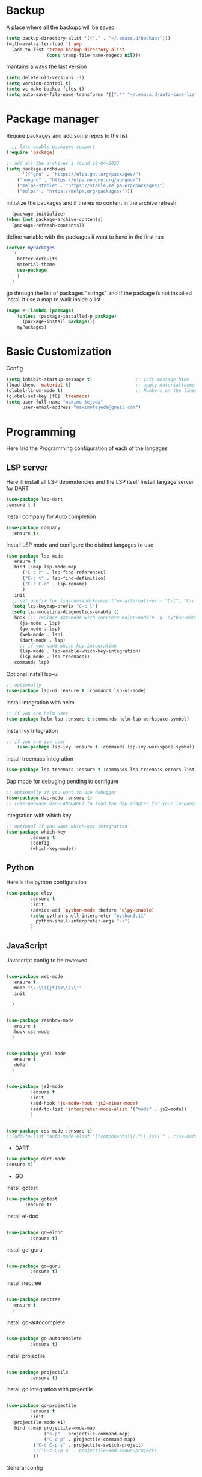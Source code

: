 #+AUTHOR: Maximo Tejeda
#+EMAIL: maximotejeda@gmail.com
* Backup
A place where all the backups will be saved
#+begin_src emacs-lisp
      (setq backup-directory-alist '(("." . "~/.emacs.d/backups")))
      (with-eval-after-load 'tramp  
        (add-to-list 'tramp-backup-directory-alist
                     (cons tramp-file-name-regexp nil)))
#+end_src
mantains always the last version
#+begin_src emacs-lisp
  (setq delete-old-versions -1)
  (setq version-control t)
  (setq vc-make-backup-files t)
  (setq auto-save-file-name-transforms '((".*" "~/.emacs.d/auto-save-list/" t)))
#+end_src
* Package manager
Require packages and add some repos to the list
#+begin_src emacs-lisp
  ;; lets enable packages support
(require 'package)

;; add all the archives i found 18-04-2023
(setq package-archives
      '(("gnu" . "https://elpa.gnu.org/packages/")
	("nongnu" . "https://elpa.nongnu.org/nongnu/")
	("melpa-stable" . "https://stable.melpa.org/packages/")
	("melpa" . "https://melpa.org/packages/")))
#+end_src
Initialize the packages and if theres no content in the archive refresh
#+begin_src emacs-lisp
  (package-initialize)
(when (not package-archive-contents)
  (package-refresh-contents))
#+end_src
define variable with the packages ii want to have in the first run
#+begin_src emacs-lisp
  (defvar myPackages
    '(
      better-defaults
      material-theme
      use-package
      )
    )
#+end_src
go through the list of packages "strings" and if the package is not installed install it
use a map to walk inside a list
#+begin_src emacs-lisp
  (mapc #'(lambda (package)
	  (unless (package-installed-p package)
	    (package-install package)))
      myPackages)
#+end_src
* Basic Customization
Config
#+begin_src emacs-lisp
    (setq inhibit-startup-message t)                ;; init message hide
    (load-theme 'material t)                        ;; apply materialtheme 
    (global-linum-mode t)                           ;; Numbers on the lines
    (global-set-key [f8] 'treemacs)
    (setq user-full-name "maximo tejeda"
          user-email-address "maximotejeda@gmail.com")
#+end_src
* Programming
Here laid the Programming configuration of each of the langages
** LSP server
Here ill install all LSP dependencies and the LSP itself
Install langage server for DART 
#+begin_src emacs-lisp
    (use-package lsp-dart
    :ensure t )
#+end_src

Install company for Auto completion
#+begin_src emacs-lisp
    (use-package company
      :ensure t)
    
#+end_src

Install LSP mode and configure the distinct langages to use
#+begin_src emacs-lisp
    (use-package lsp-mode
      :ensure t
      :bind (:map lsp-mode-map
		  ("C-c r" . lsp-find-references)
		  ("C-c t" . lsp-find-definition)
		  ("C-c C-r" . lsp-rename)
		  )
      :init
      ;; set prefix for lsp-command-keymap (few alternatives - "C-l", "C-c l")
      (setq lsp-keymap-prefix "C-c l")
      (setq lsp-modeline-diagnostics-enable t)
      :hook (;; replace XXX-mode with concrete major-mode(e. g. python-mode)
	     (js-mode . lsp)
	     (go-mode . lsp)
	     (web-mode . lsp)
	     (dart-mode . lsp)
	     ;; if you want which-key integration
	     (lsp-mode . lsp-enable-which-key-integration)
	     (lsp-mode . lsp-treemacs))
      :commands lsp)
#+end_src

Optional install lsp-ui
#+begin_src emacs-lisp
  ;; optionally
  (use-package lsp-ui :ensure t :commands lsp-ui-mode)
#+end_src

Install integration with helm
#+begin_src emacs-lisp
  ;; if you are helm user
  (use-package helm-lsp :ensure t :commands helm-lsp-workspace-symbol)
#+end_src

Install Ivy Integration
#+begin_src emacs-lisp
    ;; if you are ivy user
	    (use-package lsp-ivy :ensure t :commands lsp-ivy-workspace-symbol)
#+end_src

install treemacs integration
#+begin_src emacs-lisp
  (use-package lsp-treemacs :ensure t :commands lsp-treemacs-errors-list)
#+end_src

Dap mode for debuging pending to configure
#+begin_src emacs-lisp
	;; optionally if you want to use debugger
	(use-package dap-mode :ensure t)
	;; (use-package dap-LANGUAGE) to load the dap adapter for your language
#+end_src

integration with which key
#+begin_src emacs-lisp
	;; optional if you want which-key integration
	(use-package which-key
		     :ensure t
		     :config
		     (which-key-mode))

#+end_src

** Python
Here is the python configuration
#+begin_src emacs-lisp
(use-package elpy
	     :ensure t
	     :init
	     (advice-add 'python-mode :before 'elpy-enable)
	     (setq python-shell-interpreter "python3.11"
		   python-shell-interpreter-args "-i")
	     )
  
#+end_src
** JavaScript
Javascript config to be reviewed
#+begin_src emacs-lisp

  (use-package web-mode
    :ensure t
    :mode "\\.\\([jt]sx\\)\\'"
    :init
  
    )
#+end_src
#+begin_src emacs-lisp

  (use-package rainbow-mode
    :ensure t
    :hook css-mode
    )
#+end_src
#+begin_src emacs-lisp

  (use-package yaml-mode
    :ensure t
    :defer
    )

#+end_src
#+begin_src emacs-lisp

  (use-package js2-mode
	       :ensure t
	       :init
	       (add-hook 'js-mode-hook 'js2-minor-mode)
	       (add-to-list 'interpreter-mode-alist '("node" . js2-mode))
	       )
#+end_src
#+begin_src emacs-lisp

  (use-package css-mode :ensure t)
  ;;(add-to-list 'auto-mode-alist '("components\\/.*\\.js\\'" . rjsx-mode))

#+end_src

 * DART
#+begin_src emacs-lisp
  (use-package dart-mode
  :ensure t)
#+end_src

 * GO

install gotest
#+begin_src emacs-lisp
  (use-package gotest
	     :ensure t)
#+end_src
install el-doc
#+begin_src emacs-lisp

(use-package go-eldoc
	     :ensure t)
#+end_src

install go-guru
#+begin_src emacs-lisp

(use-package go-guru
	     :ensure t)
#+end_src

install neotree
#+begin_src emacs-lisp

(use-package neotree
  :ensure t
  )
#+end_src

install go-autocomplete
#+begin_src emacs-lisp

(use-package go-autocomplete
	     :ensure t)
#+end_src

install projectile
#+begin_src emacs-lisp

(use-package projectile
	     :ensure t)
#+end_src

install go integration with projectile
#+begin_src emacs-lisp

(use-package go-projectile
	     :ensure t
	     :init
  (projectile-mode +1)
  :bind (:map projectile-mode-map
              ("s-p" . projectile-command-map)
              ("C-c p" . projectile-command-map)
	      ("C-c C-p s" . projectile-switch-project)
	      ;;("C-c C-p a" . projectile-add-known-project)
	      ))
#+end_src

General config 
#+begin_src emacs-lisp


  ;; Go - lsp-mode
  ;; Set up before-save hooks to format buffer and add/delete imports.
  (defun lsp-go-install-save-hooks ()
    (add-hook 'before-save-hook #'lsp-format-buffer t t)
    (add-hook 'before-save-hook #'lsp-organize-imports t t))
  (add-hook 'go-mode-hook #'lsp-go-install-save-hooks)

  ;; Start LSP Mode and YASnippet mode
  (add-hook 'go-mode-hook #'lsp-deferred)
  (add-hook 'go-mode-hook #'yas-minor-mode)


  ;; TAB width 4
  (setq tab-width 4 indent-tabs-mode 1)
  (defun my-go-mode-hook ()
	; eldoc shows the signature of the function at point in the status bar.
	(go-eldoc-setup)
	;;Error highlight 
	(add-hook 'after-init-hook #'global-flycheck-mode)
	;; replace goto-definition with godef-jump THE SAME
	;;(local-set-key (kbd "M-.") #'godef-jump)
	;; Format using gofmt before save
	(add-hook 'before-save-hook 'gofmt-before-save)
	(add-hook 'before-save-hook #'lsp-organize-imports t t)
	(add-hook 'before-save-hook #'lsp-format-buffer)
	(auto-complete-mode 1)
	; extra keybindings from https://github.com/bbatsov/prelude/blob/master/modules/prelude-go.el
	(let ((map go-mode-map))
	  (define-key map (kbd "C-c p") 'go-test-current-project) ;; current package, really
	  (define-key map (kbd "C-c f") 'go-test-current-file)
	  (define-key map (kbd "C-c .") 'go-test-current-test)
	  (define-key map (kbd "C-c b") 'go-run)
	  ;; Key bindings specific to go-mode
	  (local-set-key (kbd "M-.") 'godef-jump)         ; Go to definition
	  (local-set-key (kbd "M-*") 'pop-tag-mark)       ; Return from whence you came
	  (local-set-key (kbd "M-p") 'compile)            ; Invoke compiler
	  (local-set-key (kbd "M-P") 'recompile)          ; Redo most recent compile cmd
	  (local-set-key (kbd "M-]") 'next-error)         ; Go to next error (or msg)
	  (local-set-key (kbd "M-[") 'previous-error)     ; Go to previous error or msg
	  )) ;; go run file in wich you are
  (add-hook 'go-mode-hook 'my-go-mode-hook)
  ;; Use projectile-test-project in place of "compile"; assign whatever key you want.
  (global-set-key [f9] 'projectile-test-project)


  ; "projectile" recognizes git repos (etc) as "projects" and changes settings
  ; as you switch between them. 
  (require 'go-projectile)
  (go-projectile-tools-add-path)
  (setq gofmt-command (concat go-projectile-tools-path "/bin/goimports"))


  ; gotest defines a better set of error regexps for go tests, but it only
  ; enables them when using its own functions. Add them globally for use in
  (require 'compile)
  (require 'gotest)
  (dolist (elt go-test-compilation-error-regexp-alist-alist)
    (add-to-list 'compilation-error-regexp-alist-alist elt))
  (defun prepend-go-compilation-regexps ()
    (dolist (elt (reverse go-test-compilation-error-regexp-alist))
      (add-to-list 'compilation-error-regexp-alist elt t)))
  (add-hook 'go-mode-hook 'prepend-go-compilation-regexps)

   (with-eval-after-load 'go-mode
     (require 'go-autocomplete))

#+end_src

* ORG mode
General Org config
#+begin_src emacs-lisp
  (add-to-list 'auto-mode-alist '("\\.org\\'" . org-mode))
  (global-set-key "\C-cl" 'org-store-link)
  (global-set-key "\C-ca" 'org-agenda)
  ;; Improve org mode looks
  (setq org-startup-indented t
	org-pretty-entities t
	org-hide-emphasis-markers t
	org-startup-with-inline-images t
	org-image-actual-width '(300))
   ;; Increase size of LaTeX fragment previews
  (plist-put org-format-latex-options :scale 2)
  ;; Increase line spacing
  (setq-default line-spacing 6)

#+end_src
Show hide emphasis *marker* install
#+begin_src emacs-lisp
  ;; Show hidden emphasis markers
  (use-package org-appear
    :ensure t
    :hook (org-mode . org-appear-mode))
#+end_src
Mixed pitch giving me error disabled
#+begin_src emacs-lisp
  ;; Set default, fixed and variabel pitch fonts
  ;; Use M-x menu-set-font to view available fonts
  ;;(use-package mixed-pitch
  ;  :ensure t
  ;  :hook
  ;  (text-mode . mixed-pitch-mode)
  ;  :config
  ;  (set-face-attribute 'default nil :font "DejaVu Sans Mono" :height 130)
  ;  (set-face-attribute 'fixed-pitch nil :font "DejaVu Sans Mono")
  ;  (set-face-attribute 'variable-pitch nil :font "DejaVu Sans"))
  ;(add-hook 'mixed-pitch-mode-hook #'solaire-mode-reset)
#+end_src
Install org star and signaling
#+begin_src emacs-lisp
  ;; Nice bullets
  (use-package org-superstar
    :ensure t
    :config
    (setq org-superstar-special-todo-items t)
    (add-hook 'org-mode-hook (lambda ()
			       (org-superstar-mode 1))))

#+end_src
Distract-free reading install package  
#+begin_src emacs-lisp
  ;; Distraction-free screen
  (use-package olivetti
    :ensure t
    :init
    (setq olivetti-body-width .67)
    :config
    (defun distraction-free ()
      "Distraction-free writing environment"
      (interactive)
      (if (equal olivetti-mode nil)
	  (progn
	    (window-configuration-to-register 1)
	    (delete-other-windows)
	    (text-scale-increase 2)
	    (olivetti-mode t))
	(progn
	  (jump-to-register 1)
	  (olivetti-mode 0)
	  (text-scale-decrease 2))))
    :bind
    (("<f9>" . distraction-free)))
#+end_src
